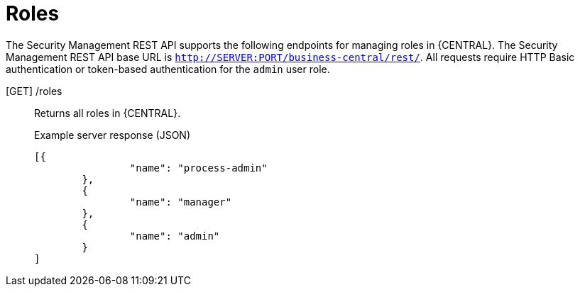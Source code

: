 [id='security-management-rest-api-roles-ref_{context}']
= Roles

The Security Management REST API supports the following endpoints for managing roles in {CENTRAL}. The Security Management REST API base URL is `http://SERVER:PORT/business-central/rest/`. All requests require HTTP Basic authentication or token-based authentication for the `admin` user role.

[GET] /roles::
+
--
Returns all roles in {CENTRAL}.

.Example server response (JSON)
[source,json]
----
[{
		"name": "process-admin"
	},
	{
		"name": "manager"
	},
	{
		"name": "admin"
	}
]
----
--
